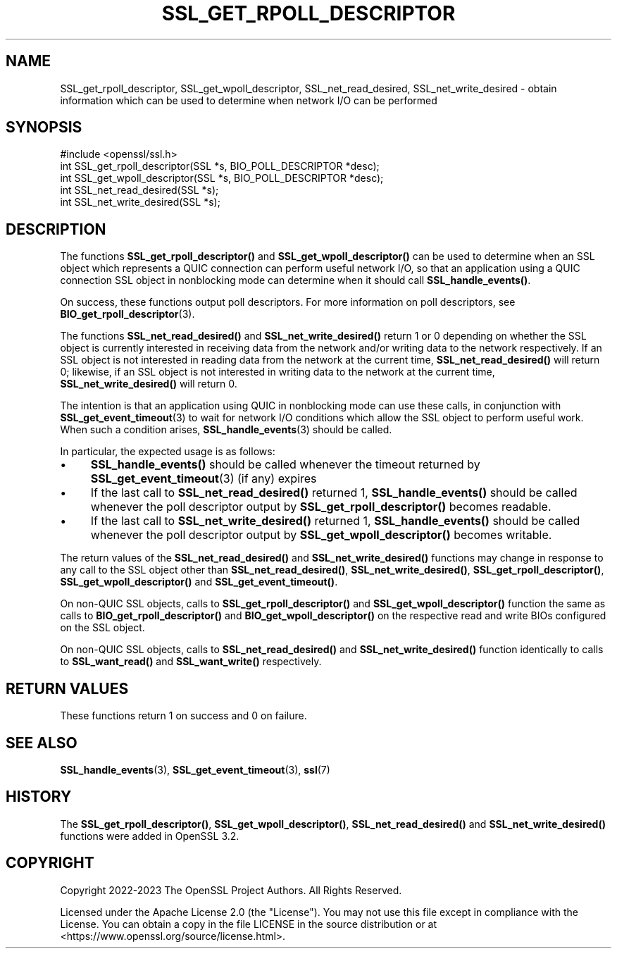 .\" -*- mode: troff; coding: utf-8 -*-
.\" Automatically generated by Pod::Man 5.0102 (Pod::Simple 3.45)
.\"
.\" Standard preamble:
.\" ========================================================================
.de Sp \" Vertical space (when we can't use .PP)
.if t .sp .5v
.if n .sp
..
.de Vb \" Begin verbatim text
.ft CW
.nf
.ne \\$1
..
.de Ve \" End verbatim text
.ft R
.fi
..
.\" \*(C` and \*(C' are quotes in nroff, nothing in troff, for use with C<>.
.ie n \{\
.    ds C` ""
.    ds C' ""
'br\}
.el\{\
.    ds C`
.    ds C'
'br\}
.\"
.\" Escape single quotes in literal strings from groff's Unicode transform.
.ie \n(.g .ds Aq \(aq
.el       .ds Aq '
.\"
.\" If the F register is >0, we'll generate index entries on stderr for
.\" titles (.TH), headers (.SH), subsections (.SS), items (.Ip), and index
.\" entries marked with X<> in POD.  Of course, you'll have to process the
.\" output yourself in some meaningful fashion.
.\"
.\" Avoid warning from groff about undefined register 'F'.
.de IX
..
.nr rF 0
.if \n(.g .if rF .nr rF 1
.if (\n(rF:(\n(.g==0)) \{\
.    if \nF \{\
.        de IX
.        tm Index:\\$1\t\\n%\t"\\$2"
..
.        if !\nF==2 \{\
.            nr % 0
.            nr F 2
.        \}
.    \}
.\}
.rr rF
.\" ========================================================================
.\"
.IX Title "SSL_GET_RPOLL_DESCRIPTOR 3ossl"
.TH SSL_GET_RPOLL_DESCRIPTOR 3ossl 2025-02-11 3.4.1 OpenSSL
.\" For nroff, turn off justification.  Always turn off hyphenation; it makes
.\" way too many mistakes in technical documents.
.if n .ad l
.nh
.SH NAME
SSL_get_rpoll_descriptor, SSL_get_wpoll_descriptor, SSL_net_read_desired,
SSL_net_write_desired \- obtain information which can be used to determine when
network I/O can be performed
.SH SYNOPSIS
.IX Header "SYNOPSIS"
.Vb 1
\& #include <openssl/ssl.h>
\&
\& int SSL_get_rpoll_descriptor(SSL *s, BIO_POLL_DESCRIPTOR *desc);
\& int SSL_get_wpoll_descriptor(SSL *s, BIO_POLL_DESCRIPTOR *desc);
\& int SSL_net_read_desired(SSL *s);
\& int SSL_net_write_desired(SSL *s);
.Ve
.SH DESCRIPTION
.IX Header "DESCRIPTION"
The functions \fBSSL_get_rpoll_descriptor()\fR and \fBSSL_get_wpoll_descriptor()\fR can be
used to determine when an SSL object which represents a QUIC connection can
perform useful network I/O, so that an application using a QUIC connection SSL
object in nonblocking mode can determine when it should call \fBSSL_handle_events()\fR.
.PP
On success, these functions output poll descriptors. For more information on
poll descriptors, see \fBBIO_get_rpoll_descriptor\fR\|(3).
.PP
The functions \fBSSL_net_read_desired()\fR and \fBSSL_net_write_desired()\fR return 1 or 0
depending on whether the SSL object is currently interested in receiving data
from the network and/or writing data to the network respectively.
If an SSL object is not interested in reading data from the network at the
current time, \fBSSL_net_read_desired()\fR will return 0; likewise, if an SSL object is
not interested in writing data to the network at the current time,
\&\fBSSL_net_write_desired()\fR will return 0.
.PP
The intention is that an application using QUIC in nonblocking mode can use
these calls, in conjunction with \fBSSL_get_event_timeout\fR\|(3) to wait for network
I/O conditions which allow the SSL object to perform useful work. When such a
condition arises, \fBSSL_handle_events\fR\|(3) should be called.
.PP
In particular, the expected usage is as follows:
.IP \(bu 4
\&\fBSSL_handle_events()\fR should be called whenever the timeout returned by
\&\fBSSL_get_event_timeout\fR\|(3) (if any) expires
.IP \(bu 4
If the last call to \fBSSL_net_read_desired()\fR returned 1, \fBSSL_handle_events()\fR should be called
whenever the poll descriptor output by \fBSSL_get_rpoll_descriptor()\fR becomes
readable.
.IP \(bu 4
If the last call to \fBSSL_net_write_desired()\fR returned 1, \fBSSL_handle_events()\fR should be called
whenever the poll descriptor output by \fBSSL_get_wpoll_descriptor()\fR becomes
writable.
.PP
The return values of the \fBSSL_net_read_desired()\fR and \fBSSL_net_write_desired()\fR functions
may change in response to any call to the SSL object other than
\&\fBSSL_net_read_desired()\fR, \fBSSL_net_write_desired()\fR, \fBSSL_get_rpoll_descriptor()\fR,
\&\fBSSL_get_wpoll_descriptor()\fR and \fBSSL_get_event_timeout()\fR.
.PP
On non-QUIC SSL objects, calls to \fBSSL_get_rpoll_descriptor()\fR and
\&\fBSSL_get_wpoll_descriptor()\fR function the same as calls to
\&\fBBIO_get_rpoll_descriptor()\fR and \fBBIO_get_wpoll_descriptor()\fR on the respective read
and write BIOs configured on the SSL object.
.PP
On non-QUIC SSL objects, calls to \fBSSL_net_read_desired()\fR and
\&\fBSSL_net_write_desired()\fR function identically to calls to \fBSSL_want_read()\fR and
\&\fBSSL_want_write()\fR respectively.
.SH "RETURN VALUES"
.IX Header "RETURN VALUES"
These functions return 1 on success and 0 on failure.
.SH "SEE ALSO"
.IX Header "SEE ALSO"
\&\fBSSL_handle_events\fR\|(3), \fBSSL_get_event_timeout\fR\|(3), \fBssl\fR\|(7)
.SH HISTORY
.IX Header "HISTORY"
The \fBSSL_get_rpoll_descriptor()\fR, \fBSSL_get_wpoll_descriptor()\fR, \fBSSL_net_read_desired()\fR
and \fBSSL_net_write_desired()\fR functions were added in OpenSSL 3.2.
.SH COPYRIGHT
.IX Header "COPYRIGHT"
Copyright 2022\-2023 The OpenSSL Project Authors. All Rights Reserved.
.PP
Licensed under the Apache License 2.0 (the "License").  You may not use
this file except in compliance with the License.  You can obtain a copy
in the file LICENSE in the source distribution or at
<https://www.openssl.org/source/license.html>.
